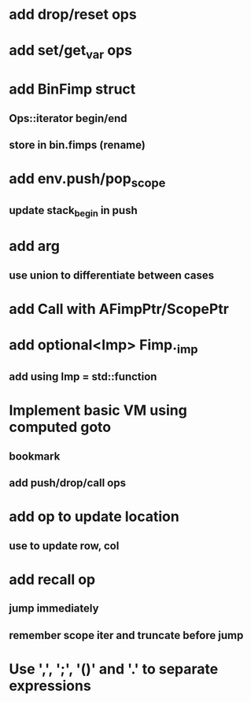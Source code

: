 * add drop/reset ops
* add set/get_var ops
* add BinFimp struct
** Ops::iterator begin/end
** store in bin.fimps (rename)
* add env.push/pop_scope
** update stack_begin in push
* add arg
** use union to differentiate between cases
* add Call with AFimpPtr/ScopePtr
* add optional<Imp> Fimp._imp
** add using Imp = std::function
* Implement basic VM using computed goto
** bookmark
** add push/drop/call ops
* add op to update location
** use to update row, col
* add recall op
** jump immediately
** remember scope iter and truncate before jump
* Use ',', ';', '()' and '.' to separate expressions
